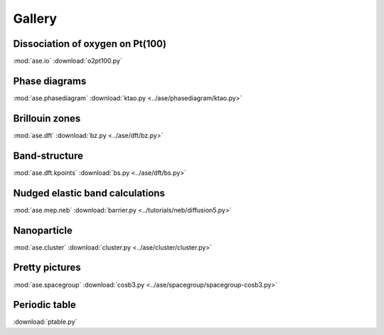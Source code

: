 =======
Gallery
=======

Dissociation of oxygen on Pt(100)
=================================

.. image:: o2pt100.png
   :width: 10cm

:mod:`ase.io`
:download:`o2pt100.py`


Phase diagrams
==============

.. |p2| image:: ../ase/phasediagram/ktao-2d.png
   :width: 5cm
.. |p3| image:: ../ase/phasediagram/ktao-3d.png
   :width: 5cm

|p2| |p3|

:mod:`ase.phasediagram`
:download:`ktao.py <../ase/phasediagram/ktao.py>`


Brillouin zones
===============

.. |bzcubic| image:: ../ase/dft/00.CUB.svg
   :width: 25%
.. |bzbcc| image:: ../ase/dft/02.BCC.svg
   :width: 25%

|bzcubic| |bzbcc|

:mod:`ase.dft`
:download:`bz.py <../ase/dft/bz.py>`


Band-structure
==============

.. image:: ../ase/dft/cu.png
   :width: 10cm

:mod:`ase.dft.kpoints`
:download:`bs.py <../ase/dft/bs.py>`


Nudged elastic band calculations
================================

.. image:: ../tutorials/neb/diffusion-barrier.png
   :width: 10cm

:mod:`ase.mep.neb`
:download:`barrier.py <../tutorials/neb/diffusion5.py>`


Nanoparticle
============

.. image:: ../ase/cluster/culayer.png
   :width: 10cm

:mod:`ase.cluster`
:download:`cluster.py <../ase/cluster/cluster.py>`


Pretty pictures
===============

.. image:: ../ase/spacegroup/spacegroup-cosb3.png
   :width: 10cm

:mod:`ase.spacegroup`
:download:`cosb3.py <../ase/spacegroup/spacegroup-cosb3.py>`


Periodic table
==============

.. image:: ptable.png
   :width: 10cm

:download:`ptable.py`
